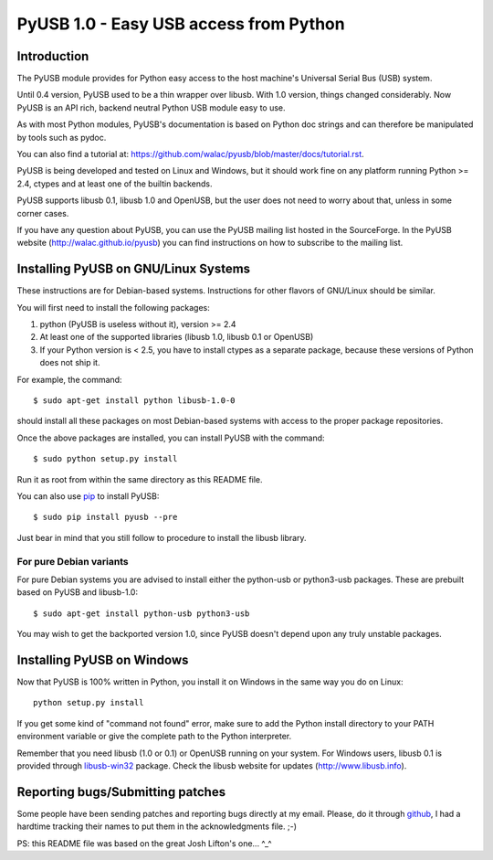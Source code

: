 =======================================
PyUSB 1.0 - Easy USB access from Python
=======================================

Introduction
============

The PyUSB module provides for Python easy access to the host
machine's Universal Serial Bus (USB) system.

Until 0.4 version, PyUSB used to be a thin wrapper over libusb.
With 1.0 version, things changed considerably. Now PyUSB is an
API rich, backend neutral Python USB module easy to use.

As with most Python modules, PyUSB's documentation is based on Python
doc strings and can therefore be manipulated by tools such as pydoc.

You can also find a tutorial at:
https://github.com/walac/pyusb/blob/master/docs/tutorial.rst.

PyUSB is being developed and tested on Linux and Windows, but it should work
fine on any platform running Python >= 2.4, ctypes and at least one of the
builtin backends.

PyUSB supports libusb 0.1, libusb 1.0 and OpenUSB, but the user does not need
to worry about that, unless in some corner cases.

If you have any question about PyUSB, you can use the PyUSB mailing list
hosted in the SourceForge. In the PyUSB website (http://walac.github.io/pyusb)
you can find instructions on how to subscribe to the mailing list.

Installing PyUSB on GNU/Linux Systems
=====================================

These instructions are for Debian-based systems.  Instructions for
other flavors of GNU/Linux should be similar.

You will first need to install the following packages:

1) python (PyUSB is useless without it), version >= 2.4
2) At least one of the supported libraries (libusb 1.0, libusb 0.1 or OpenUSB)
3) If your Python version is < 2.5, you have to install ctypes as a separate
   package, because these versions of Python does not ship it.

For example, the command::

    $ sudo apt-get install python libusb-1.0-0

should install all these packages on most Debian-based systems with
access to the proper package repositories.

Once the above packages are installed, you can install PyUSB
with the command::

    $ sudo python setup.py install

Run it as root from within the same directory as this README file.

You can also use `pip <https://docs.python.org/3/installing/>`_ to
install PyUSB::

    $ sudo pip install pyusb --pre

Just bear in mind that you still follow to procedure to install the
libusb library.

For pure Debian variants
------------------------

For pure Debian systems you are advised to install either the
python-usb or python3-usb packages.  These are prebuilt based on
PyUSB and libusb-1.0::

    $ sudo apt-get install python-usb python3-usb

You may wish to get the backported version 1.0, since PyUSB
doesn't depend upon any truly unstable packages.

Installing PyUSB on Windows
===========================

Now that PyUSB is 100% written in Python, you install it on Windows
in the same way you do on Linux::

    python setup.py install

If you get some kind of "command not found" error, make sure to add
the Python install directory to your PATH environment variable or
give the complete path to the Python interpreter.

Remember that you need libusb (1.0 or 0.1) or OpenUSB running on your
system. For Windows users, libusb 0.1 is provided through
`libusb-win32 <http://libusb-win32.sourceforge.net>`_
package. Check the libusb website for updates
(http://www.libusb.info).

Reporting bugs/Submitting patches
=================================

Some people have been sending patches and reporting bugs directly
at my email. Please, do it through
`github <https://github.com/walac/pyusb>`_, I had a hardtime tracking
their names to put them in the acknowledgments file. ;-)

PS: this README file was based on the great Josh Lifton's one... ^_^
